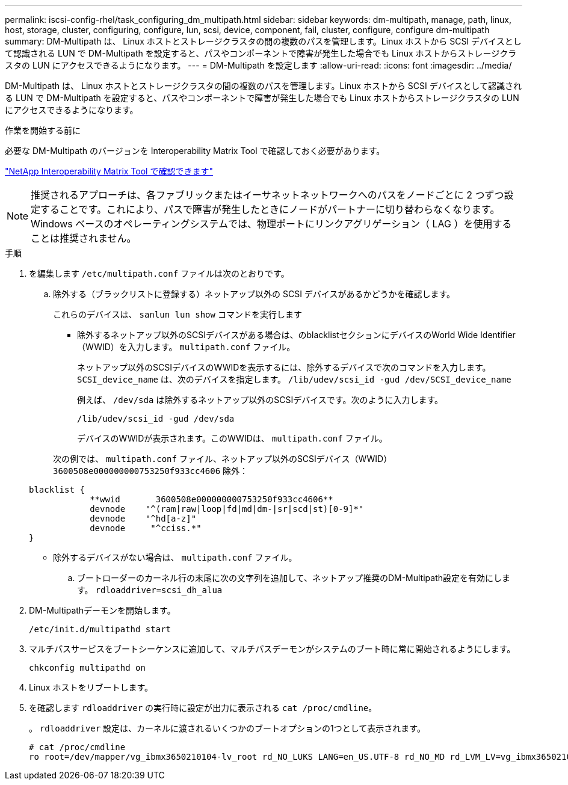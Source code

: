 ---
permalink: iscsi-config-rhel/task_configuring_dm_multipath.html 
sidebar: sidebar 
keywords: dm-multipath, manage, path, linux, host, storage, cluster, configuring, configure, lun, scsi, device, component, fail, cluster, configure, configure dm-multipath 
summary: DM-Multipath は、 Linux ホストとストレージクラスタの間の複数のパスを管理します。Linux ホストから SCSI デバイスとして認識される LUN で DM-Multipath を設定すると、パスやコンポーネントで障害が発生した場合でも Linux ホストからストレージクラスタの LUN にアクセスできるようになります。 
---
= DM-Multipath を設定します
:allow-uri-read: 
:icons: font
:imagesdir: ../media/


[role="lead"]
DM-Multipath は、 Linux ホストとストレージクラスタの間の複数のパスを管理します。Linux ホストから SCSI デバイスとして認識される LUN で DM-Multipath を設定すると、パスやコンポーネントで障害が発生した場合でも Linux ホストからストレージクラスタの LUN にアクセスできるようになります。

.作業を開始する前に
必要な DM-Multipath のバージョンを Interoperability Matrix Tool で確認しておく必要があります。

https://mysupport.netapp.com/matrix["NetApp Interoperability Matrix Tool で確認できます"]

[NOTE]
====
推奨されるアプローチは、各ファブリックまたはイーサネットネットワークへのパスをノードごとに 2 つずつ設定することです。これにより、パスで障害が発生したときにノードがパートナーに切り替わらなくなります。Windows ベースのオペレーティングシステムでは、物理ポートにリンクアグリゲーション（ LAG ）を使用することは推奨されません。

====
.手順
. を編集します `/etc/multipath.conf` ファイルは次のとおりです。
+
.. 除外する（ブラックリストに登録する）ネットアップ以外の SCSI デバイスがあるかどうかを確認します。
+
これらのデバイスは、 `sanlun lun show` コマンドを実行します

+
*** 除外するネットアップ以外のSCSIデバイスがある場合は、のblacklistセクションにデバイスのWorld Wide Identifier（WWID）を入力します。 `multipath.conf` ファイル。
+
ネットアップ以外のSCSIデバイスのWWIDを表示するには、除外するデバイスで次のコマンドを入力します。 `SCSI_device_name` は、次のデバイスを指定します。 `/lib/udev/scsi_id -gud /dev/SCSI_device_name`

+
例えば、 `/dev/sda` は除外するネットアップ以外のSCSIデバイスです。次のように入力します。

+
`/lib/udev/scsi_id -gud /dev/sda`

+
デバイスのWWIDが表示されます。このWWIDは、 `multipath.conf` ファイル。

+
次の例では、 `multipath.conf` ファイル、ネットアップ以外のSCSIデバイス（WWID） `3600508e000000000753250f933cc4606` 除外：

+
[listing]
----
blacklist {
            **wwid       3600508e000000000753250f933cc4606**
            devnode    "^(ram|raw|loop|fd|md|dm-|sr|scd|st)[0-9]*"
            devnode    "^hd[a-z]"
            devnode     "^cciss.*"
}
----
*** 除外するデバイスがない場合は、 `multipath.conf` ファイル。


.. ブートローダーのカーネル行の末尾に次の文字列を追加して、ネットアップ推奨のDM-Multipath設定を有効にします。 `rdloaddriver=scsi_dh_alua`


. DM-Multipathデーモンを開始します。
+
`/etc/init.d/multipathd start`

. マルチパスサービスをブートシーケンスに追加して、マルチパスデーモンがシステムのブート時に常に開始されるようにします。
+
`chkconfig multipathd on`

. Linux ホストをリブートします。
. を確認します `rdloaddriver` の実行時に設定が出力に表示される `cat /proc/cmdline`。
+
。 `rdloaddriver` 設定は、カーネルに渡されるいくつかのブートオプションの1つとして表示されます。

+
[listing]
----
# cat /proc/cmdline
ro root=/dev/mapper/vg_ibmx3650210104-lv_root rd_NO_LUKS LANG=en_US.UTF-8 rd_NO_MD rd_LVM_LV=vg_ibmx3650210104/lv_root SYSFONT=latarcyrheb-sun16 rd_LVM_LV=vg_ibmx3650210104/lv_swap crashkernel=129M@0M  KEYBOARDTYPE=pc KEYTABLE=us rd_NO_DM rhgb quiet **rdloaddriver=scsi_dh_alua**
----

